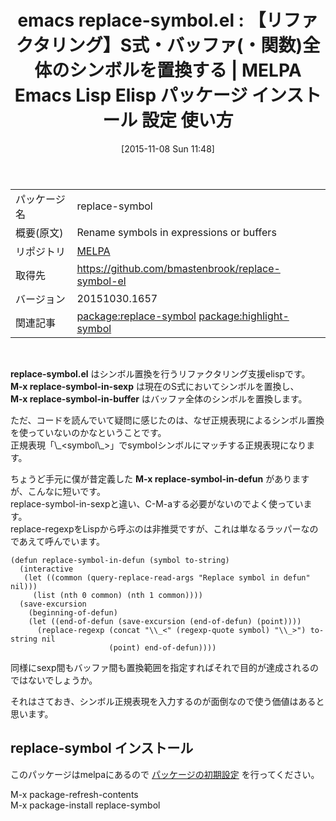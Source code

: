 #+BLOG: rubikitch
#+POSTID: 2168
#+DATE: [2015-11-08 Sun 11:48]
#+PERMALINK: replace-symbol
#+OPTIONS: toc:nil num:nil todo:nil pri:nil tags:nil ^:nil \n:t -:nil
#+ISPAGE: nil
#+DESCRIPTION:
# (progn (erase-buffer)(find-file-hook--org2blog/wp-mode))
#+BLOG: rubikitch
#+CATEGORY: Emacs
#+EL_PKG_NAME: replace-symbol
#+EL_TAGS: emacs, %p, %p.el, emacs lisp %p, elisp %p, emacs %f %p, emacs %p 使い方, emacs %p 設定, emacs パッケージ %p, , emacs リファクタリング, シンボル置換, relate:highlight-symbol, M-x highlight-symbol-query-replace, M-x replace-symbol-in-defun
#+EL_TITLE: Emacs Lisp Elisp パッケージ インストール 設定 使い方 
#+EL_TITLE0: 【リファクタリング】S式・バッファ(・関数)全体のシンボルを置換する
#+EL_URL: 
#+begin: org2blog
#+DESCRIPTION: MELPAのEmacs Lispパッケージreplace-symbolの紹介
#+MYTAGS: package:replace-symbol, emacs 使い方, emacs コマンド, emacs, replace-symbol, replace-symbol.el, emacs lisp replace-symbol, elisp replace-symbol, emacs melpa replace-symbol, emacs replace-symbol 使い方, emacs replace-symbol 設定, emacs パッケージ replace-symbol, , emacs リファクタリング, シンボル置換, relate:highlight-symbol, M-x highlight-symbol-query-replace, M-x replace-symbol-in-defun
#+TAGS: package:replace-symbol, emacs 使い方, emacs コマンド, emacs, replace-symbol, replace-symbol.el, emacs lisp replace-symbol, elisp replace-symbol, emacs melpa replace-symbol, emacs replace-symbol 使い方, emacs replace-symbol 設定, emacs パッケージ replace-symbol, , emacs リファクタリング, シンボル置換, relate:highlight-symbol, M-x highlight-symbol-query-replace, M-x replace-symbol-in-defun, Emacs, replace-symbol.el, M-x replace-symbol-in-sexp, M-x replace-symbol-in-buffer, M-x replace-symbol-in-defun, M-x replace-symbol-in-sexp, M-x replace-symbol-in-buffer, M-x replace-symbol-in-defun
#+TITLE: emacs replace-symbol.el : 【リファクタリング】S式・バッファ(・関数)全体のシンボルを置換する | MELPA Emacs Lisp Elisp パッケージ インストール 設定 使い方 
#+BEGIN_HTML
<table>
<tr><td>パッケージ名</td><td>replace-symbol</td></tr>
<tr><td>概要(原文)</td><td>Rename symbols in expressions or buffers</td></tr>
<tr><td>リポジトリ</td><td><a href="http://melpa.org/">MELPA</a></td></tr>
<tr><td>取得先</td><td><a href="https://github.com/bmastenbrook/replace-symbol-el">https://github.com/bmastenbrook/replace-symbol-el</a></td></tr>
<tr><td>バージョン</td><td>20151030.1657</td></tr>
<tr><td>関連記事</td><td><a href="http://rubikitch.com/tag/package:replace-symbol/">package:replace-symbol</a> <a href="http://rubikitch.com/tag/package:highlight-symbol/">package:highlight-symbol</a></td></tr>
</table>
<br />
#+END_HTML
*replace-symbol.el* はシンボル置換を行うリファクタリング支援elispです。
*M-x replace-symbol-in-sexp* は現在のS式においてシンボルを置換し、
*M-x replace-symbol-in-buffer* はバッファ全体のシンボルを置換します。

ただ、コードを読んでいて疑問に感じたのは、なぜ正規表現によるシンボル置換を使っていないのかなということです。
正規表現「\_<symbol\_>」でsymbolシンボルにマッチする正規表現になります。

ちょうど手元に僕が昔定義した *M-x replace-symbol-in-defun* がありますが、こんなに短いです。
replace-symbol-in-sexpと違い、C-M-aする必要がないのでよく使っています。
replace-regexpをLispから呼ぶのは非推奨ですが、これは単なるラッパーなのであえて呼んでいます。

#+BEGIN_EXAMPLE
(defun replace-symbol-in-defun (symbol to-string)
  (interactive
   (let ((common (query-replace-read-args "Replace symbol in defun" nil)))
     (list (nth 0 common) (nth 1 common))))
  (save-excursion
    (beginning-of-defun)
    (let ((end-of-defun (save-excursion (end-of-defun) (point))))
      (replace-regexp (concat "\\_<" (regexp-quote symbol) "\\_>") to-string nil
                      (point) end-of-defun))))
#+END_EXAMPLE

同様にsexp間もバッファ間も置換範囲を指定すればそれで目的が達成されるのではないでしょうか。

それはさておき、シンボル正規表現を入力するのが面倒なので使う価値はあると思います。

# (progn (forward-line 1)(shell-command "screenshot-time.rb org_template" t))
** replace-symbol インストール
このパッケージはmelpaにあるので [[http://rubikitch.com/package-initialize][パッケージの初期設定]] を行ってください。

M-x package-refresh-contents
M-x package-install replace-symbol


#+end:
** 概要                                                             :noexport:
*replace-symbol.el* はシンボル置換を行うリファクタリング支援elispです。
*M-x replace-symbol-in-sexp* は現在のS式においてシンボルを置換し、
*M-x replace-symbol-in-buffer* はバッファ全体のシンボルを置換します。

ただ、コードを読んでいて疑問に感じたのは、なぜ正規表現によるシンボル置換を使っていないのかなということです。
正規表現「\_<symbol\_>」でsymbolシンボルにマッチする正規表現になります。

ちょうど手元に僕が昔定義した *M-x replace-symbol-in-defun* がありますが、こんなに短いです。
replace-symbol-in-sexpと違い、C-M-aする必要がないのでよく使っています。
replace-regexpをLispから呼ぶのは非推奨ですが、これは単なるラッパーなのであえて呼んでいます。

#+BEGIN_EXAMPLE
(defun replace-symbol-in-defun (symbol to-string)
  (interactive
   (let ((common (query-replace-read-args "Replace symbol in defun" nil)))
     (list (nth 0 common) (nth 1 common))))
  (save-excursion
    (beginning-of-defun)
    (let ((end-of-defun (save-excursion (end-of-defun) (point))))
      (replace-regexp (concat "\\_<" (regexp-quote symbol) "\\_>") to-string nil
                      (point) end-of-defun))))
#+END_EXAMPLE

同様にsexp間もバッファ間も置換範囲を指定すればそれで目的が達成されるのではないでしょうか。

それはさておき、シンボル正規表現を入力するのが面倒なので使う価値はあると思います。

# (progn (forward-line 1)(shell-command "screenshot-time.rb org_template" t))
